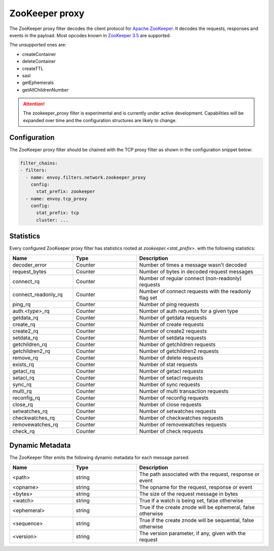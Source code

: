 .. _config_network_filters_zookeeper_proxy:

ZooKeeper proxy
===============

The ZooKeeper proxy filter decodes the client protocol for
`Apache ZooKeeper <https://zookeeper.apache.org/>`_. It decodes the requests,
responses and events in the payload. Most opcodes known in
`ZooKeeper 3.5 <https://github.com/apache/zookeeper/blob/master/zookeeper-server/src/main/java/org/apache/zookeeper/ZooDefs.java>`_
are supported.

The unsupported ones are:

* createContainer
* deleteContainer
* createTTL
* sasl
* getEphemerals
* getAllChildrenNumber

.. attention::

   The zookeeper_proxy filter is experimental and is currently under active
   development. Capabilities will be expanded over time and the
   configuration structures are likely to change.

.. _config_network_filters_zookeeper_proxy_config:

Configuration
-------------

The ZooKeeper proxy filter should be chained with the TCP proxy filter as shown
in the configuration snippet below:

.. code-block:: yaml

  filter_chains:
  - filters:
    - name: envoy.filters.network.zookeeper_proxy
      config:
        stat_prefix: zookeeper
    - name: envoy.tcp_proxy
      config:
        stat_prefix: tcp
        cluster: ...


.. _config_network_filters_zookeeper_proxy_stats:

Statistics
----------

Every configured ZooKeeper proxy filter has statistics rooted at *zookeeper.<stat_prefix>.* with the
following statistics:

.. csv-table::
  :header: Name, Type, Description
  :widths: 1, 1, 2

  decoder_error, Counter, Number of times a message wasn't decoded
  request_bytes, Counter, Number of bytes in decoded request messages
  connect_rq, Counter, Number of regular connect (non-readonly) requests
  connect_readonly_rq, Counter, Number of connect requests with the readonly flag set
  ping_rq, Counter, Number of ping requests
  auth.<type>_rq, Counter, Number of auth requests for a given type
  getdata_rq, Counter, Number of getdata requests
  create_rq, Counter, Number of create requests
  create2_rq, Counter, Number of create2 requests
  setdata_rq, Counter, Number of setdata requests
  getchildren_rq, Counter, Number of getchildren requests
  getchildren2_rq, Counter, Number of getchildren2 requests
  remove_rq, Counter, Number of delete requests
  exists_rq, Counter, Number of stat requests
  getacl_rq, Counter, Number of getacl requests
  setacl_rq, Counter, Number of setacl requests
  sync_rq, Counter, Number of sync requests
  multi_rq, Counter, Number of multi transaction requests
  reconfig_rq, Counter, Number of reconfig requests
  close_rq, Counter, Number of close requests
  setwatches_rq, Counter, Number of setwatches requests
  checkwatches_rq, Counter, Number of checkwatches requests
  removewatches_rq, Counter, Number of removewatches requests
  check_rq, Counter, Number of check requests

.. _config_network_filters_zookeeper_proxy_dynamic_metadata:

Dynamic Metadata
----------------

The ZooKeeper filter emits the following dynamic metadata for each message parsed:

.. csv-table::
  :header: Name, Type, Description
  :widths: 1, 1, 2

  <path>, string, "The path associated with the request, response or event"
  <opname>, string, "The opname for the request, response or event"
  <bytes>, string, "The size of the request message in bytes"
  <watch>, string, "True if a watch is being set, false otherwise"
  <ephemeral>, string, "True if the create znode will be ephemeral, false otherwise"
  <sequence>, string, "True if the create znode will be sequential, false otherwise"
  <version>, string, "The version parameter, if any, given with the request"
